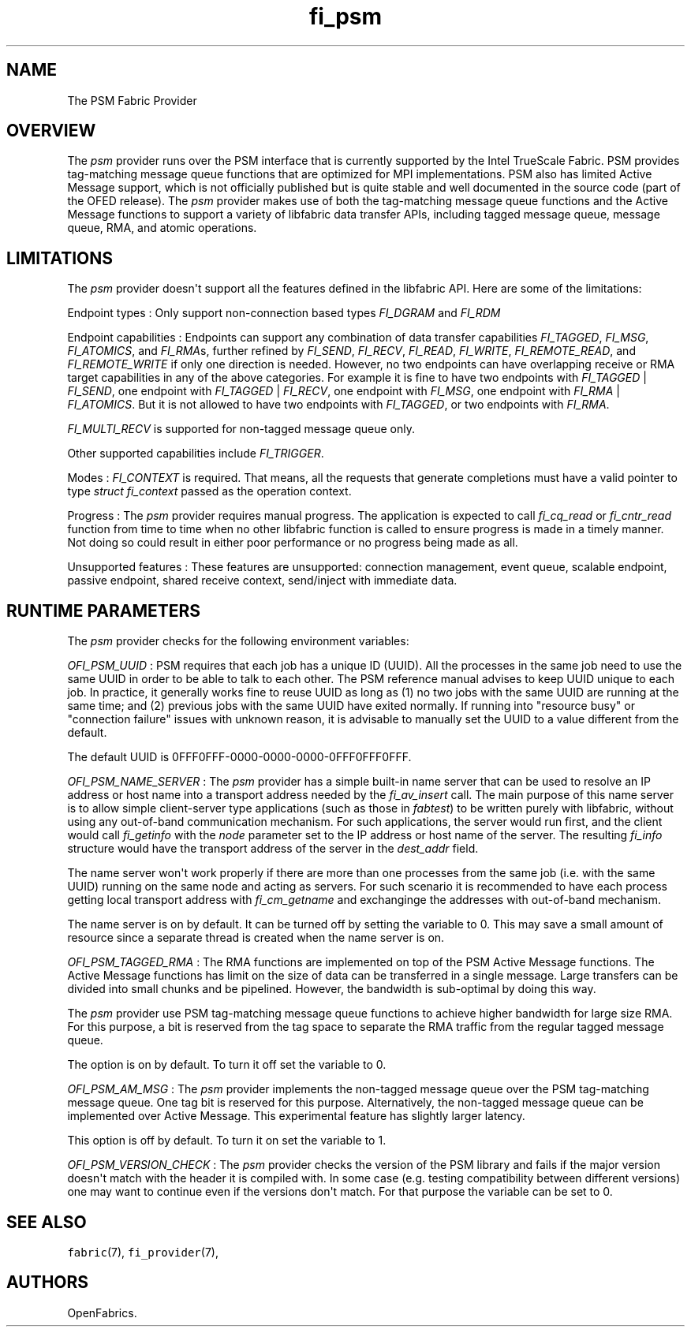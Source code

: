 .TH fi_psm 7 "2015\-04\-23" "Libfabric Programmer\[aq]s Manual" "Libfabric v1.0.0rc6"
.SH NAME
.PP
The PSM Fabric Provider
.SH OVERVIEW
.PP
The \f[I]psm\f[] provider runs over the PSM interface that is currently
supported by the Intel TrueScale Fabric.
PSM provides tag-matching message queue functions that are optimized for
MPI implementations.
PSM also has limited Active Message support, which is not officially
published but is quite stable and well documented in the source code
(part of the OFED release).
The \f[I]psm\f[] provider makes use of both the tag-matching message
queue functions and the Active Message functions to support a variety of
libfabric data transfer APIs, including tagged message queue, message
queue, RMA, and atomic operations.
.SH LIMITATIONS
.PP
The \f[I]psm\f[] provider doesn\[aq]t support all the features defined
in the libfabric API.
Here are some of the limitations:
.PP
Endpoint types : Only support non-connection based types
\f[I]FI_DGRAM\f[] and \f[I]FI_RDM\f[]
.PP
Endpoint capabilities : Endpoints can support any combination of data
transfer capabilities \f[I]FI_TAGGED\f[], \f[I]FI_MSG\f[],
\f[I]FI_ATOMICS\f[], and \f[I]FI_RMA\f[]s, further refined by
\f[I]FI_SEND\f[], \f[I]FI_RECV\f[], \f[I]FI_READ\f[], \f[I]FI_WRITE\f[],
\f[I]FI_REMOTE_READ\f[], and \f[I]FI_REMOTE_WRITE\f[] if only one
direction is needed.
However, no two endpoints can have overlapping receive or RMA target
capabilities in any of the above categories.
For example it is fine to have two endpoints with \f[I]FI_TAGGED\f[] |
\f[I]FI_SEND\f[], one endpoint with \f[I]FI_TAGGED\f[] |
\f[I]FI_RECV\f[], one endpoint with \f[I]FI_MSG\f[], one endpoint with
\f[I]FI_RMA\f[] | \f[I]FI_ATOMICS\f[].
But it is not allowed to have two endpoints with \f[I]FI_TAGGED\f[], or
two endpoints with \f[I]FI_RMA\f[].
.PP
\f[I]FI_MULTI_RECV\f[] is supported for non-tagged message queue only.
.PP
Other supported capabilities include \f[I]FI_TRIGGER\f[].
.PP
Modes : \f[I]FI_CONTEXT\f[] is required.
That means, all the requests that generate completions must have a valid
pointer to type \f[I]struct fi_context\f[] passed as the operation
context.
.PP
Progress : The \f[I]psm\f[] provider requires manual progress.
The application is expected to call \f[I]fi_cq_read\f[] or
\f[I]fi_cntr_read\f[] function from time to time when no other libfabric
function is called to ensure progress is made in a timely manner.
Not doing so could result in either poor performance or no progress
being made as all.
.PP
Unsupported features : These features are unsupported: connection
management, event queue, scalable endpoint, passive endpoint, shared
receive context, send/inject with immediate data.
.SH RUNTIME PARAMETERS
.PP
The \f[I]psm\f[] provider checks for the following environment
variables:
.PP
\f[I]OFI_PSM_UUID\f[] : PSM requires that each job has a unique ID
(UUID).
All the processes in the same job need to use the same UUID in order to
be able to talk to each other.
The PSM reference manual advises to keep UUID unique to each job.
In practice, it generally works fine to reuse UUID as long as (1) no two
jobs with the same UUID are running at the same time; and (2) previous
jobs with the same UUID have exited normally.
If running into "resource busy" or "connection failure" issues with
unknown reason, it is advisable to manually set the UUID to a value
different from the default.
.PP
The default UUID is 0FFF0FFF-0000-0000-0000-0FFF0FFF0FFF.
.PP
\f[I]OFI_PSM_NAME_SERVER\f[] : The \f[I]psm\f[] provider has a simple
built-in name server that can be used to resolve an IP address or host
name into a transport address needed by the \f[I]fi_av_insert\f[] call.
The main purpose of this name server is to allow simple client-server
type applications (such as those in \f[I]fabtest\f[]) to be written
purely with libfabric, without using any out-of-band communication
mechanism.
For such applications, the server would run first, and the client would
call \f[I]fi_getinfo\f[] with the \f[I]node\f[] parameter set to the IP
address or host name of the server.
The resulting \f[I]fi_info\f[] structure would have the transport
address of the server in the \f[I]dest_addr\f[] field.
.PP
The name server won\[aq]t work properly if there are more than one
processes from the same job (i.e.
with the same UUID) running on the same node and acting as servers.
For such scenario it is recommended to have each process getting local
transport address with \f[I]fi_cm_getname\f[] and exchanginge the
addresses with out-of-band mechanism.
.PP
The name server is on by default.
It can be turned off by setting the variable to 0.
This may save a small amount of resource since a separate thread is
created when the name server is on.
.PP
\f[I]OFI_PSM_TAGGED_RMA\f[] : The RMA functions are implemented on top
of the PSM Active Message functions.
The Active Message functions has limit on the size of data can be
transferred in a single message.
Large transfers can be divided into small chunks and be pipelined.
However, the bandwidth is sub-optimal by doing this way.
.PP
The \f[I]psm\f[] provider use PSM tag-matching message queue functions
to achieve higher bandwidth for large size RMA.
For this purpose, a bit is reserved from the tag space to separate the
RMA traffic from the regular tagged message queue.
.PP
The option is on by default.
To turn it off set the variable to 0.
.PP
\f[I]OFI_PSM_AM_MSG\f[] : The \f[I]psm\f[] provider implements the
non-tagged message queue over the PSM tag-matching message queue.
One tag bit is reserved for this purpose.
Alternatively, the non-tagged message queue can be implemented over
Active Message.
This experimental feature has slightly larger latency.
.PP
This option is off by default.
To turn it on set the variable to 1.
.PP
\f[I]OFI_PSM_VERSION_CHECK\f[] : The \f[I]psm\f[] provider checks the
version of the PSM library and fails if the major version doesn\[aq]t
match with the header it is compiled with.
In some case (e.g.
testing compatibility between different versions) one may want to
continue even if the versions don\[aq]t match.
For that purpose the variable can be set to 0.
.SH SEE ALSO
.PP
\f[C]fabric\f[](7), \f[C]fi_provider\f[](7),
.SH AUTHORS
OpenFabrics.
